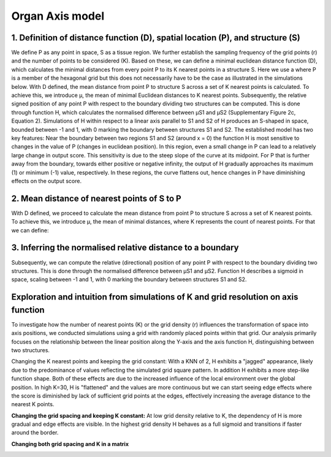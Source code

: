Organ Axis model
=====
1. Definition of distance function (D), spatial location (P), and structure (S) 
---------------
We define P as any point in space, S as a tissue region. We further establish the sampling frequency of the grid points (r) and the number of points to be considered (K). Based on these, we can define a minimal euclidean distance function (D), which calculates the minimal distances from every point P to its K nearest points in a structure S. Here we use a where P is a member of the hexagonal grid but this does not necessarily have to be the case as illustrated in the simulations below.
With D defined, the mean distance from point P to structure S across a set of K nearest points is calculated. To achieve this, we introduce μ, the mean of minimal Euclidean distances to K nearest points. Subsequently, the relative signed position of any point P with respect to the boundary dividing two structures can be computed. This is done through function H, which calculates the normalised difference between μS1 and μS2 (Supplementary Figure 2c, Equation 2). Simulations of H within respect to a linear axis parallel to S1 and S2 of H produces an S-shaped in space, bounded between -1 and 1, with 0 marking the boundary between structures S1 and S2. The established model has two key features: Near the boundary between two regions S1 and S2 (around x = 0) the function H is most sensitive to changes in the value of P (changes in euclidean position). In this region, even a small change in P can lead to a relatively large change in output score. This sensitivity is due to the steep slope of the curve at its midpoint. For P that is further away from the boundary, towards either positive or negative infinity, the output of H gradually approaches its maximum (1) or minimum (-1) value, respectively. In these regions, the curve flattens out, hence changes in P have diminishing effects on the output score.


.. image:: images/Capture_1.PNG
   :width: 100%

.. image:: images/grid_space_3.PNG
   :width: 75%

2. Mean distance of nearest points of S to P
-------------
With D defined, we proceed to calculate the mean distance from point P to structure S across a set of K nearest points. To achieve this, we introduce μ, the mean of minimal distances, where K represents the count of nearest points. 
For that we can define: 

.. image:: images//mu_equasion.png
   :width: 100%

3. Inferring the normalised relative distance to a boundary
--------------
Subsequently, we can compute the relative (directional) position of any point P with respect to the boundary dividing two structures. This is done through the normalised difference between μS1 and μS2. Function H describes a sigmoid in space, scaling between -1 and 1, with 0 marking the boundary between structures S1 and S2. 

.. image:: images//H_function.png
   :width: 100%

Exploration and intuition from simulations of K and grid resolution on axis function
--------------

To investigate how the number of nearest points (K) or the grid density (r) influences the transformation of space into axis positions, we conducted simulations using a grid with randomly placed points within that grid. Our analysis primarily focuses on the relationship between the linear position along the Y-axis and the axis function H, distinguishing between two structures.

Changing the K nearest points and keeping the grid constant: With a KNN of 2, H exhibits a "jagged" appearance, likely due to the predominance of values reflecting the simulated grid square pattern. In addition H exhibits a more step-like function shape. Both of these effects are due to the increased influence of the local environment over the global position. In high K=30, H is "flattened" and the values are more continuous but we can start seeing edge effects where the score is diminished by lack of sufficient grid points at the edges, effectively increasing the average distance to the nearest K points. 

.. image:: images/supp_axis_params_knn_simulations-04.png
   :width: 100%

**Changing the grid spacing and keeping K constant:** At low grid density relative to K, the dependency of H is more gradual and edge effects are visible. In the highest grid density H behaves as a full sigmoid and transitions if faster around the border.  

.. image:: images/supp_axis_params_knn_simulations-01.png
   :width: 100%

**Changing both grid spacing and K in a matrix** 

.. image:: images/supp_axis_params_knn_simulations-02.png
   :width: 100%







